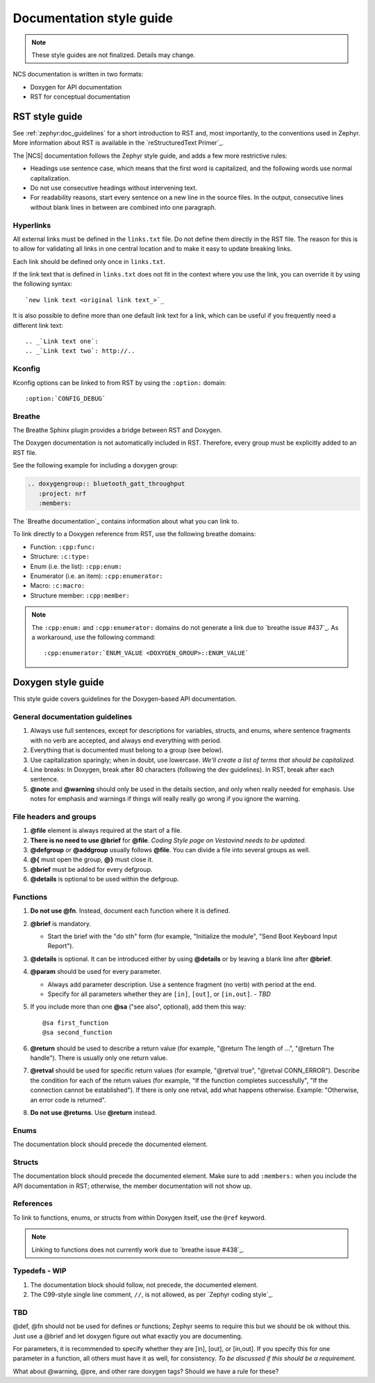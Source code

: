 .. _doc_styleguide:

Documentation style guide
#########################

.. note::

   These style guides are not finalized. Details may change.

NCS documentation is written in two formats:

* Doxygen for API documentation
* RST for conceptual documentation


RST style guide
***************

See :ref:`zephyr:doc_guidelines` for a short introduction to RST and, most importantly, to the conventions used in Zephyr.
More information about RST is available in the `reStructuredText Primer`_.

The |NCS| documentation follows the Zephyr style guide, and adds a few more restrictive rules:

* Headings use sentence case, which means that the first word is capitalized, and the following words use normal capitalization.
* Do not use consecutive headings without intervening text.
* For readability reasons, start every sentence on a new line in the source files.
  In the output, consecutive lines without blank lines in between are combined into one paragraph.

Hyperlinks
==========

All external links must be defined in the ``links.txt`` file.
Do not define them directly in the RST file.
The reason for this is to allow for validating all links in one central location and to make it easy to update breaking links.

Each link should be defined only once in ``links.txt``.

If the link text that is defined in ``links.txt`` does not fit in the context where you use the link, you can override it by using the following syntax::

   `new link text <original link text_>`_

It is also possible to define more than one default link text for a link, which can be useful if you frequently need a different link text::

   .. _`Link text one`:
   .. _`Link text two`: http://..

Kconfig
=======

Kconfig options can be linked to from RST by using the ``:option:`` domain::

   :option:`CONFIG_DEBUG`

Breathe
=======

The Breathe Sphinx plugin provides a bridge between RST and Doxygen.

The Doxygen documentation is not automatically included in RST.
Therefore, every group must be explicitly added to an RST file.

See the following example for including a doxygen group:

.. code-block:: python

   .. doxygengroup:: bluetooth_gatt_throughput
      :project: nrf
      :members:

The `Breathe documentation`_ contains information about what you can link to.

To link directly to a Doxygen reference from RST, use the following breathe
domains:

* Function: ``:cpp:func:``
* Structure: ``:c:type:``
* Enum (i.e. the list): ``:cpp:enum:``
* Enumerator (i.e. an item): ``:cpp:enumerator:``
* Macro: ``:c:macro:``
* Structure member: ``:cpp:member:``

.. note::
   The ``:cpp:enum:`` and ``:cpp:enumerator:`` domains do not generate a link
   due to `breathe issue #437`_. As a workaround, use the following command::

      :cpp:enumerator:`ENUM_VALUE <DOXYGEN_GROUP>::ENUM_VALUE`

Doxygen style guide
*******************

This style guide covers guidelines for the Doxygen-based API documentation.

General documentation guidelines
================================

#. Always use full sentences, except for descriptions for variables, structs, and enums, where sentence fragments with no verb are accepted, and always end everything with period.
#. Everything that is documented must belong to a group (see below).
#. Use capitalization sparingly; when in doubt, use lowercase. *We'll create a list of terms that should be capitalized.*
#. Line breaks: In Doxygen, break after 80 characters (following the dev guidelines). In RST, break after each sentence.
#. **@note** and **@warning** should only be used in the details section, and only when really needed for emphasis.
   Use notes for emphasis and warnings if things will really really go wrong if you ignore the warning.

File headers and groups
=======================

#. **@file** element is always required at the start of a file.
#. **There is no need to use @brief** for **@file**. *Coding Style page on Vestavind needs to be updated.*
#. **@defgroup** or **@addgroup** usually follows **@file**.
   You can divide a file into several groups as well.
#. **@{** must open the group, **@}** must close it.
#. **@brief** must be added for every defgroup.
#. **@details** is optional to be used within the defgroup.

.. code-block:: c
   :caption: File header and group documentation example

	/**
	 * @file
	 * @defgroup bt_gatt_pool BLE GATT attribute pool API
	 * @{
	 * @brief BLE GATT attribute pools.
	 */

	#ifdef __cplusplus
	extern "C" {
	#endif

	#include <bluetooth/gatt.h>
	#include <bluetooth/uuid.h>

	/**
	 *  @brief Register a primary service descriptor.
	 *
	 *  @param _svc GATT service descriptor.
	 *  @param _svc_uuid_init Service UUID.
	 */
	#define BT_GATT_POOL_SVC_GET(_svc, _svc_uuid_init)	\
	{							\
		struct bt_uuid *_svc_uuid = _svc_uuid_init;	\
		bt_gatt_pool_svc_get(_svc, _svc_uuid);		\
	}

	[...]
	/** @brief Return a CCC descriptor to the pool.
	 *
	 *  @param attr Attribute describing the CCC descriptor to be returned.
	 */
	void bt_gatt_pool_ccc_put(struct bt_gatt_attr const *attr);

	#if CONFIG_BT_GATT_POOL_STATS != 0
	/** @brief Print basic module statistics (containing pool size usage).
	*/
	void bt_gatt_pool_stats_print(void);
	#endif

	#ifdef __cplusplus
	}
	#endif

	/**
	 * @}
	 */


Functions
=========

#. **Do not use @fn**. Instead, document each function where it is defined.
#. **@brief** is mandatory.

   * Start the brief with the "do sth" form (for example, "Initialize the module", "Send Boot Keyboard Input Report").

#. **@details** is optional.
   It can be introduced either by using **@details** or by leaving a blank line after **@brief**.
#. **@param** should be used for every parameter.

   * Always add parameter description.
     Use a sentence fragment (no verb) with period at the end.
   * Specify for all parameters whether they are ``[in]``, ``[out]``, or ``[in,out]``. *- TBD*

#. If you include more than one **@sa** ("see also", optional), add them this way::

      @sa first_function
      @sa second_function

#. **@return** should be used to describe a return value (for example, "@return The length of ...", "@return The handle").
   There is usually only one return value.
#. **@retval** should be used for specific return values (for example, "@retval true", "@retval CONN_ERROR").
   Describe the condition for each of the return values (for example, "If the function completes successfully", "If the connection cannot be established").
   If there is only one retval, add what happens otherwise. Example: "Otherwise, an error code is returned".
#. **Do not use @returns**.
   Use **@return** instead.

.. code-block:: c
   :caption: Function documentation example

	/** @brief Send Boot Keyboard Input Report.
	 *
	 *  @param hids_obj  	HIDS instance.
	 *  @param rep 		Pointer to the report data.
	 *  @param len 		Length of report data.
	 *
	 *  @retval 0 		If the operation was successful.
         *                      Otherwise, a (negative) error code is returned.
	 */
	int hids_boot_kb_inp_rep_send(struct hids *hids_obj, u8_t const *rep,
					  u16_t len);

Enums
=====

The documentation block should precede the documented element.


.. code-block:: c
   :caption: Enum documentation example

        /** HID Service Protocol Mode events. */
        enum hids_pm_evt {

        	/** Boot mode entered. */
	        HIDS_PM_EVT_BOOT_MODE_ENTERED,

	        /** Report mode entered. */
	        HIDS_PM_EVT_REPORT_MODE_ENTERED,
         };

Structs
=======

The documentation block should precede the documented element.
Make sure to add ``:members:`` when you include the API documentation in RST; otherwise, the member documentation will not show up.

.. code-block:: c
   :caption: Struct documentation example

	/** @brief Event header structure.
	 *
	 * @warning When event structure is defined event header must be placed
	 *          as the first field.
	 */
	struct event_header {

        	/** Linked list node used to chain events. */
		sys_dlist_t node;

        	/** Pointer to the event type object. */
		const struct event_type *type_id;
	};

References
==========

To link to functions, enums, or structs from within Doxygen itself, use the
``@ref`` keyword.

.. code-block:: c
   :caption: Reference documentation example

	/** @brief Event header structure.
	 *  Use this structure with the function @ref function_name and
         *  this structure is related to another structure, @ref structure_name.
	 */

.. note::
   Linking to functions does not currently work due to `breathe issue #438`_.


Typedefs - WIP
==============

#. The documentation block should follow, not precede, the documented element.
#. The C99-style single line comment, ``//``, is not allowed, as per `Zephyr coding style`_.

.. code-block:: c
   :caption: Typedef documentation example -- PH

   TBD

TBD
==============

@def, @fn should not be used for defines or functions; Zephyr seems to require this but we should be ok without this.
Just use a @brief and let doxygen figure out what exactly you are documenting.

For parameters, it is recommended to specify whether they are [in], [out], or [in,out].
If you specify this for one parameter in a function, all others must have it as well, for consistency. *To be discussed if this should be a requirement.*

What about @warning, @pre, and other rare doxygen tags?
Should we have a rule for these?

